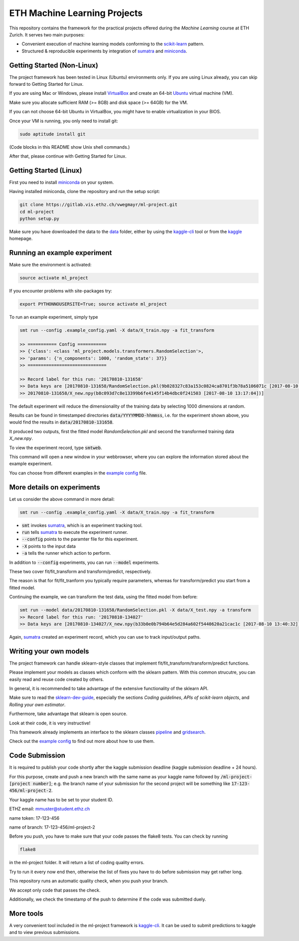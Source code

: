 ETH Machine Learning Projects
=============================

.. _scikit-learn: http://scikit-learn.org/stable/
.. _sklearn-dev-guide: http://scikit-learn.org/stable/developers/index.html
.. _sumatra: https://pythonhosted.org/Sumatra/
.. _miniconda: https://conda.io/docs/install/quick.html
.. _pipeline: ml_project/pipeline.py
.. _gridsearch: ml_project/model_selection.py
.. _`example config`: .example_config.yaml
.. _VirtualBox: https://www.virtualbox.org/
.. _Ubuntu: https://www.ubuntu.com/download/desktop
.. _data: data/
.. _kaggle-cli: https://github.com/floydwch/kaggle-cli
.. _kaggle: https://inclass.kaggle.com/c/ml-project-1

This repository contains the framework for the practical projects offered
during the *Machine Learning* course at ETH Zurich. It serves two main purposes:

* Convenient execution of machine learning models conforming to the scikit-learn_ pattern.
* Structured & reproducible experiments by integration of sumatra_ and miniconda_.

Getting Started (Non-Linux)
---------------------------

The project framework has been tested in Linux (Ubuntu) environments only. If you
are using Linux already, you can skip forward to Getting Started for Linux.

If you are using Mac or Windows, please install VirtualBox_ and create an 64-bit Ubuntu_
virtual machine (VM).

Make sure you allocate sufficient RAM (>= 8GB) and disk space (>= 64GB) for the VM.

If you can not choose 64-bit Ubuntu in VirtualBox, you might have to enable
virtualization in your BIOS.

Once your VM is running, you only need to install git:

.. code-block:: shell

    sudo aptitude install git

(Code blocks in this README show Unix shell commands.)

After that, please continue with Getting Started for Linux.

Getting Started (Linux)
-----------------------

First you need to install miniconda_ on your system.

Having installed miniconda, clone the repository and run the setup script:

.. code-block:: shell

    git clone https://gitlab.vis.ethz.ch/vwegmayr/ml-project.git
    cd ml-project
    python setup.py

Make sure you have downloaded the data to the data_ folder, either by using the
kaggle-cli_ tool or from the kaggle_ homepage.

Running an example experiment
-----------------------------

Make sure the environment is activated:

.. code-block:: shell

    source activate ml_project

If you encounter problems with site-packages try:

.. code-block:: shell

    export PYTHONNOUSERSITE=True; source activate ml_project

To run an example experiment, simply type

.. code-block:: shell

    smt run --config .example_config.yaml -X data/X_train.npy -a fit_transform

    >> =========== Config ===========
    >> {'class': <class 'ml_project.models.transformers.RandomSelection'>,
    >> 'params': {'n_components': 1000, 'random_state': 37}}
    >> ==============================

    >> Record label for this run: '20170810-131658'
    >> Data keys are [20170810-131658/RandomSelection.pkl(9b028327c83a153c0824ca8701f3b78a5106071c [2017-08-10 13:17:04]),
    >> 20170810-131658/X_new.npy(b8c093d7c8e13399b6fe4145f14b4dbc0f241503 [2017-08-10 13:17:04])]

The default experiment will reduce the dimensionality of the training data by
selecting 1000 dimensions at random.

Results can be found in timestamped directories :code:`data/YYYYMMDD-hhmmss`, i.e. for the experiment shown above, you would find the results in
:code:`data/20170810-131658`.

It produced two outputs, first the fitted model *RandomSelection.pkl* and second
the transformed training data *X_new.npy*.

To view the experiment record, type :code:`smtweb`.

This command will open a new window in your webbrowser, where you can explore
the information stored about the example experiment.

You can choose from different examples in the `example config`_ file.

More details on experiments
---------------------------

Let us consider the above command in more detail:

.. code-block:: shell

    smt run --config .example_config.yaml -X data/X_train.npy -a fit_transform

* :code:`smt` invokes sumatra_, which is an experiment tracking tool.

* :code:`run` tells sumatra_ to execute the experiment runner.

* :code:`--config` points to the paramter file for this experiment.

* :code:`-X` points to the input data

* :code:`-a` tells the runner which action to perform.

In addition to :code:`--config` experiments, you can run :code:`--model` experiments.

These two cover fit/fit_transform and transform/predict, respectively.

The reason is that for fit/fit_tranform you typically require parameters, whereas
for transform/predict you start from a fitted model.

Continuing the example, we can transform the test data, using
the fitted model from before:

.. code-block:: shell

    smt run --model data/20170810-131658/RandomSelection.pkl -X data/X_test.npy -a transform
    >> Record label for this run: '20170810-134027'
    >> Data keys are [20170810-134027/X_new.npy(b33b0e0b794b64e5d284a602f5440620a21cac1c [2017-08-10 13:40:32])]

Again, sumatra_ created an experiment record, which you can use to track input/output paths.

Writing your own models
-----------------------

The project framework can handle sklearn-style classes that implement
fit/fit_transform/transform/predict functions.

Please implement your models as classes which conform with the sklearn pattern.
With this common strucutre, you can easily read and reuse code created by others.

In general, it is recommended to take advantage of the extensive functionality of the sklearn API.

Make sure to read the sklearn-dev-guide_, especially the sections *Coding guidelines*,
*APIs of scikit-learn objects*, and *Rolling your own estimator*.

Furthermore, take advantage that sklearn is open source.

Look at their code, it is very instructive!

This framework already implements an interface to the sklearn classes pipeline_
and gridsearch_.

Check out the `example config`_ to find out more about how to use them.

Code Submission
---------------

It is required to publish your code shortly after the kaggle submission deadline
(kaggle submission deadline + 24 hours).

For this purpose, create and push a new branch with the same name as your kaggle name followed by :code:`/ml-project-[project number]`; e.g. the branch name of your submission for the second project will be something like :code:`17-123-456/ml-project-2`.

Your kaggle name has to be set to your student ID.

ETHZ email: mmuster@student.ethz.ch

name token: 17-123-456

name of branch: 17-123-456/ml-project-2

Before you push, you have to make sure that your code passes the flake8 tests.
You can check by running

.. code-block:: shell

    flake8

in the ml-project folder. It will return a list of coding quality errors.

Try to run it every now end then, otherwise the list of fixes you have to do before submission may get rather long.

This repository runs an automatic quality check, when you push your branch.

We accept only code that passes the check.

Additionally, we check the timestamp of the push to determine if the code was submitted duely.

More tools
----------

A very convenient tool included in the ml-project framework is kaggle-cli_.
It can be used to submit predictions to kaggle and to view previous submissions.
